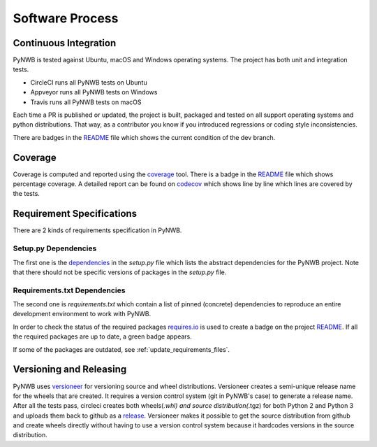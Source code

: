 ..  _software_process:

================
Software Process
================

----------------------
Continuous Integration
----------------------

PyNWB is tested against Ubuntu, macOS and Windows operating systems.
The project has both unit and integration tests.

* CircleCI runs all PyNWB tests on Ubuntu
* Appveyor runs all PyNWB tests on Windows
* Travis runs all PyNWB tests on macOS

Each time a PR is published or updated, the project is built, packaged and tested on all support operating systems and python distributions. That way, as a contributor you know if you introduced regressions or coding style inconsistencies.

There are badges in the README_ file which shows the current condition of the dev branch.

.. _README: https://github.com/NeurodataWithoutBorders/pynwb#readme


--------
Coverage
--------

Coverage is computed and reported using the coverage_ tool. There is a badge in the README_ file which
shows percentage coverage. A detailed report can be found on codecov_ which shows line by line which
lines are covered by the tests.

.. _coverage: https://coverage.readthedocs.io
.. _codecov: https://codecov.io/gh/NeurodataWithoutBorders/pynwb/tree/dev/src/pynwb

..  _software_process_requirement_specifications:


--------------------------
Requirement Specifications
--------------------------

There are 2 kinds of requirements specification in PyNWB.

Setup.py Dependencies
---------------------

The first one is the dependencies_ in the `setup.py` file which lists the abstract dependencies for
the PyNWB project. Note that there should not be specific versions of packages in the `setup.py` file.

Requirements.txt Dependencies
-----------------------------

The second one is `requirements.txt` which contain a list of pinned (concrete) dependencies to reproduce
an entire development environment to work with PyNWB.

In order to check the status of the required packages requires.io_ is used to create a badge on the project
README_. If all the required packages are up to date,
a green badge appears.

If some of the packages are outdated, see :ref:`update_requirements_files`.

.. _dependencies: https://github.com/NeurodataWithoutBorders/pynwb/blob/dev/setup.py
.. _requires.io: https://requires.io/github/NeurodataWithoutBorders/pynwb/requirements/?branch=dev


-------------------------
Versioning and Releasing
-------------------------

PyNWB uses versioneer_ for versioning source and wheel distributions. Versioneer creates a semi-unique release
name for the wheels that are created. It requires a version control system (git in PyNWB's case) to generate a release name.
After all the tests pass, circleci creates both wheels(*.whl) and source distribution(*.tgz) for both Python 2 and Python 3
and uploads them back to github as a release_. Versioneer makes it possible to get the source distribution from github and create
wheels directly without having to use a version control system because it hardcodes versions in the source distribution.

.. _versioneer: https://github.com/warner/python-versioneer
.. _release: https://github.com/NeurodataWithoutBorders/pynwb/releases
